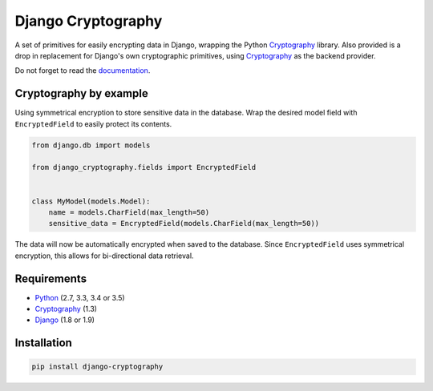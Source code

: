 Django Cryptography
===================

A set of primitives for easily encrypting data in Django, wrapping
the Python Cryptography_ library. Also provided is a drop in
replacement for Django's own cryptographic primitives, using
Cryptography_ as the backend provider.

Do not forget to read the documentation_.

.. image:: https://img.shields.io/travis/georgemarshall/django-cryptography/stable/0.1.x.svg
   :target: https://travis-ci.org/georgemarshall/django-cryptography
   :alt: Builds
.. image:: https://img.shields.io/codecov/c/github/georgemarshall/django-cryptography/stable/0.1.x.svg
   :target: https://codecov.io/gh/georgemarshall/django-cryptography/branch/stable%2F0.1.x
   :alt: Code coverage
.. image:: https://www.quantifiedcode.com/api/v1/project/ceb16c3d35264fd0a1be165af1456d4e/snapshot/origin:stable:0.1.x:HEAD/badge.svg
   :target: https://www.quantifiedcode.com/app/project/ceb16c3d35264fd0a1be165af1456d4e?branch=origin%2Fstable%2F0.1.x
   :alt: Code issues

Cryptography by example
-----------------------

Using symmetrical encryption to store sensitive data in the database.
Wrap the desired model field with ``EncryptedField`` to easily
protect its contents.

.. code-block:: python

   from django.db import models

   from django_cryptography.fields import EncryptedField


   class MyModel(models.Model):
       name = models.CharField(max_length=50)
       sensitive_data = EncryptedField(models.CharField(max_length=50))

The data will now be automatically encrypted when saved to the
database. Since ``EncryptedField`` uses symmetrical encryption, this
allows for bi-directional data retrieval.

Requirements
------------

* Python_ (2.7, 3.3, 3.4 or 3.5)
* Cryptography_ (1.3)
* Django_ (1.8 or 1.9)

Installation
------------

.. code-block:: console

   pip install django-cryptography

.. _Cryptography: https://cryptography.io/
.. _Django: https://www.djangoproject.com/
.. _Python: https://www.python.org/
.. _documentation: https://django-cryptography.readthedocs.io/en/stable-0.1.x/
